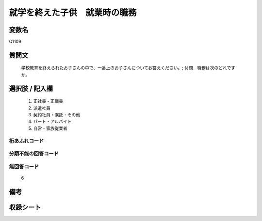 .. title:: Q1109
.. rst-cllass:: item
====================================================================================================
就学を終えた子供　就業時の職務
====================================================================================================

.. rst-class:: varname
変数名
==================

Q1109

.. rst-class:: question
質問文
==================


   学校教育を終えられたお子さんの中で、一番上のお子さんについてお答えください。; 付問．職務は次のどれですか。



.. rst-class:: answer
選択肢 / 記入欄
======================

  
     1. 正社員・正職員
  
     2. 派遣社員
  
     3. 契約社員・嘱託・その他
  
     4. パート・アルバイト
  
     5. 自営・家族従業者
  



.. rst-class:: overflow
桁あふれコード
-------------------------------
  


.. rst-class:: not_available
分類不能の回答コード
-------------------------------------
  


.. rst-class:: not_available
無回答コード
-------------------------------------
  6


.. rst-class:: bikou
備考
==================



.. rst-class:: include_sheet
収録シート
=======================================
.. hlist::
   :columns: 3
   
   
   * p17_4
   
   


.. index:: Q1109